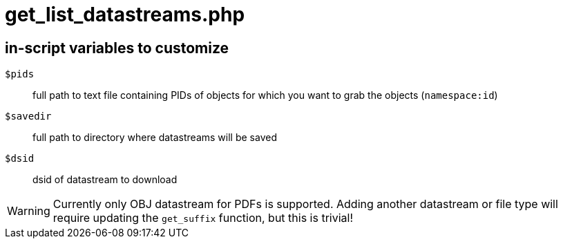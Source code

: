 = get_list_datastreams.php

== in-script variables to customize

`$pids`:: full path to text file containing PIDs of objects for which you want to grab the objects (`namespace:id`)
`$savedir`:: full path to directory where datastreams will be saved
`$dsid`:: dsid of datastream to download


WARNING: Currently only OBJ datastream for PDFs is supported. Adding another datastream or file type will require updating the `get_suffix` function, but this is trivial!
